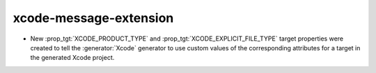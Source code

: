 xcode-message-extension
-----------------------

* New :prop_tgt:`XCODE_PRODUCT_TYPE` and :prop_tgt:`XCODE_EXPLICIT_FILE_TYPE`
  target properties were created to tell the :generator:`Xcode` generator
  to use custom values of the corresponding attributes for a target in the
  generated Xcode project.
